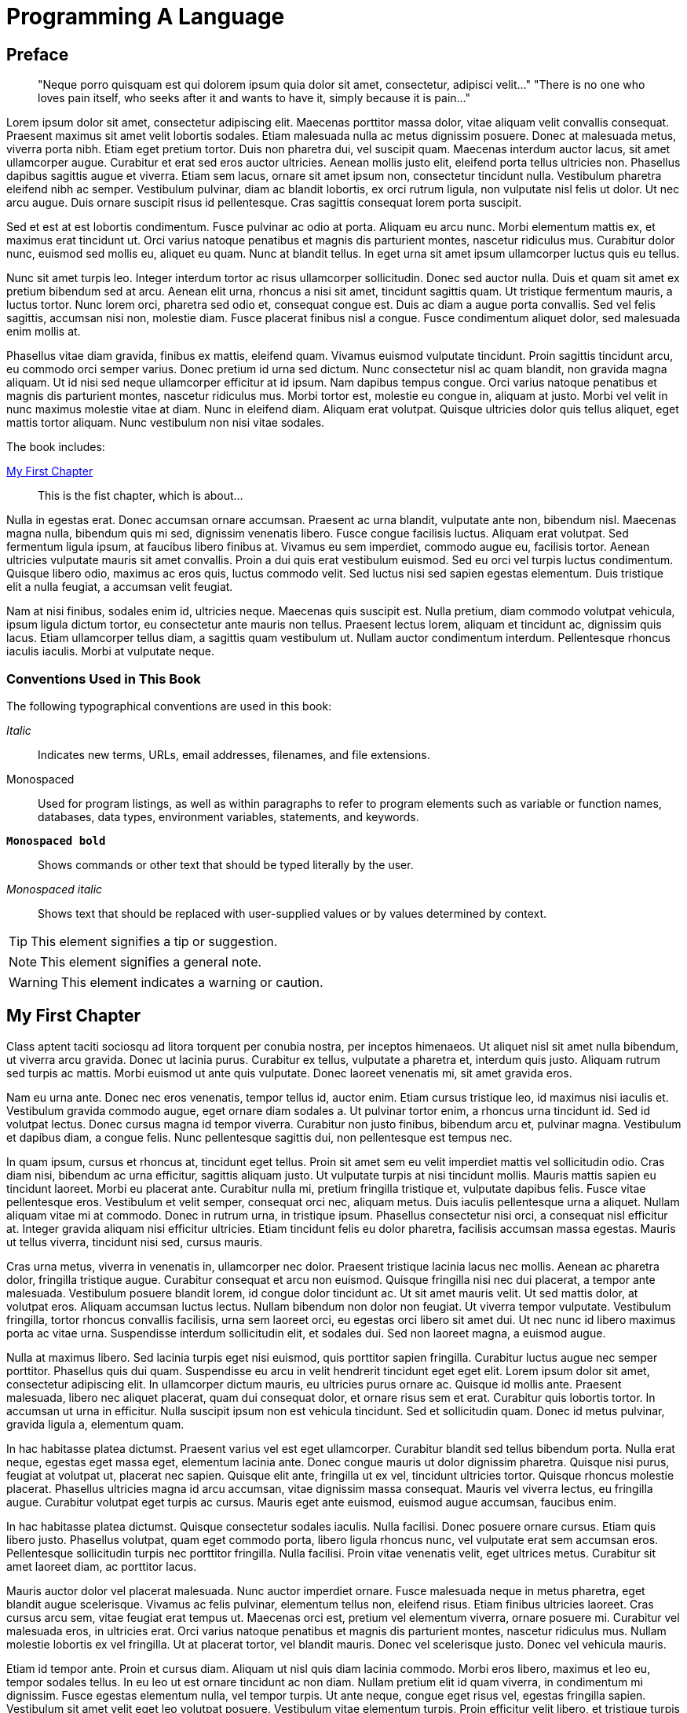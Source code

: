 = Programming A Language

[preface]
== Preface

[quote]
____
"Neque porro quisquam est qui dolorem ipsum quia dolor sit amet, consectetur, adipisci velit..."
"There is no one who loves pain itself, who seeks after it and wants to have it, simply because it is pain..."
____

Lorem ipsum dolor sit amet, consectetur adipiscing elit. Maecenas porttitor massa dolor, vitae aliquam velit convallis consequat. Praesent maximus sit amet velit lobortis sodales. Etiam malesuada nulla ac metus dignissim posuere. Donec at malesuada metus, viverra porta nibh. Etiam eget pretium tortor. Duis non pharetra dui, vel suscipit quam. Maecenas interdum auctor lacus, sit amet ullamcorper augue. Curabitur et erat sed eros auctor ultricies. Aenean mollis justo elit, eleifend porta tellus ultricies non. Phasellus dapibus sagittis augue et viverra. Etiam sem lacus, ornare sit amet ipsum non, consectetur tincidunt nulla. Vestibulum pharetra eleifend nibh ac semper. Vestibulum pulvinar, diam ac blandit lobortis, ex orci rutrum ligula, non vulputate nisl felis ut dolor. Ut nec arcu augue. Duis ornare suscipit risus id pellentesque. Cras sagittis consequat lorem porta suscipit.

Sed et est at est lobortis condimentum. Fusce pulvinar ac odio at porta. Aliquam eu arcu nunc. Morbi elementum mattis ex, et maximus erat tincidunt ut. Orci varius natoque penatibus et magnis dis parturient montes, nascetur ridiculus mus. Curabitur dolor nunc, euismod sed mollis eu, aliquet eu quam. Nunc at blandit tellus. In eget urna sit amet ipsum ullamcorper luctus quis eu tellus.

Nunc sit amet turpis leo. Integer interdum tortor ac risus ullamcorper sollicitudin. Donec sed auctor nulla. Duis et quam sit amet ex pretium bibendum sed at arcu. Aenean elit urna, rhoncus a nisi sit amet, tincidunt sagittis quam. Ut tristique fermentum mauris, a luctus tortor. Nunc lorem orci, pharetra sed odio et, consequat congue est. Duis ac diam a augue porta convallis. Sed vel felis sagittis, accumsan nisi non, molestie diam. Fusce placerat finibus nisl a congue. Fusce condimentum aliquet dolor, sed malesuada enim mollis at.

Phasellus vitae diam gravida, finibus ex mattis, eleifend quam. Vivamus euismod vulputate tincidunt. Proin sagittis tincidunt arcu, eu commodo orci semper varius. Donec pretium id urna sed dictum. Nunc consectetur nisl ac quam blandit, non gravida magna aliquam. Ut id nisi sed neque ullamcorper efficitur at id ipsum. Nam dapibus tempus congue. Orci varius natoque penatibus et magnis dis parturient montes, nascetur ridiculus mus. Morbi tortor est, molestie eu congue in, aliquam at justo. Morbi vel velit in nunc maximus molestie vitae at diam. Nunc in eleifend diam. Aliquam erat volutpat. Quisque ultricies dolor quis tellus aliquet, eget mattis tortor aliquam. Nunc vestibulum non nisi vitae sodales.

The book includes:

<<ch01>>:: This is the fist chapter, which is about... 

Nulla in egestas erat. Donec accumsan ornare accumsan. Praesent ac urna blandit, vulputate ante non, bibendum nisl. Maecenas magna nulla, bibendum quis mi sed, dignissim venenatis libero. Fusce congue facilisis luctus. Aliquam erat volutpat. Sed fermentum ligula ipsum, at faucibus libero finibus at. Vivamus eu sem imperdiet, commodo augue eu, facilisis tortor. Aenean ultricies vulputate mauris sit amet convallis. Proin a dui quis erat vestibulum euismod. Sed eu orci vel turpis luctus condimentum. Quisque libero odio, maximus ac eros quis, luctus commodo velit. Sed luctus nisi sed sapien egestas elementum. Duis tristique elit a nulla feugiat, a accumsan velit feugiat.

Nam at nisi finibus, sodales enim id, ultricies neque. Maecenas quis suscipit est. Nulla pretium, diam commodo volutpat vehicula, ipsum ligula dictum tortor, eu consectetur ante mauris non tellus. Praesent lectus lorem, aliquam et tincidunt ac, dignissim quis lacus. Etiam ullamcorper tellus diam, a sagittis quam vestibulum ut. Nullam auctor condimentum interdum. Pellentesque rhoncus iaculis iaculis. Morbi at vulputate neque.


=== Conventions Used in This Book

The following typographical conventions are used in this book:

_Italic_:: Indicates new terms, URLs, email addresses, filenames, and file extensions.

+Monospaced+:: Used for program listings, as well as within paragraphs to refer to program elements such as variable or function names, databases, data types, environment variables, statements, and keywords.

**`Monospaced bold`**:: Shows commands or other text that should be typed literally by the user.

_++Monospaced italic++_:: Shows text that should be replaced with user-supplied values or by values determined by context.


[TIP]
====
This element signifies a tip or suggestion.
====

[NOTE]
====
This element signifies a general note.
====

[WARNING]
====
This element indicates a warning or caution.
====

[[ch01]]
== My First Chapter

Class aptent taciti sociosqu ad litora torquent per conubia nostra, per inceptos himenaeos. Ut aliquet nisl sit amet nulla bibendum, ut viverra arcu gravida. Donec ut lacinia purus. Curabitur ex tellus, vulputate a pharetra et, interdum quis justo. Aliquam rutrum sed turpis ac mattis. Morbi euismod ut ante quis vulputate. Donec laoreet venenatis mi, sit amet gravida eros.

Nam eu urna ante. Donec nec eros venenatis, tempor tellus id, auctor enim. Etiam cursus tristique leo, id maximus nisi iaculis et. Vestibulum gravida commodo augue, eget ornare diam sodales a. Ut pulvinar tortor enim, a rhoncus urna tincidunt id. Sed id volutpat lectus. Donec cursus magna id tempor viverra. Curabitur non justo finibus, bibendum arcu et, pulvinar magna. Vestibulum et dapibus diam, a congue felis. Nunc pellentesque sagittis dui, non pellentesque est tempus nec.

In quam ipsum, cursus et rhoncus at, tincidunt eget tellus. Proin sit amet sem eu velit imperdiet mattis vel sollicitudin odio. Cras diam nisi, bibendum ac urna efficitur, sagittis aliquam justo. Ut vulputate turpis at nisi tincidunt mollis. Mauris mattis sapien eu tincidunt laoreet. Morbi eu placerat ante. Curabitur nulla mi, pretium fringilla tristique et, vulputate dapibus felis. Fusce vitae pellentesque eros. Vestibulum et velit semper, consequat orci nec, aliquam metus. Duis iaculis pellentesque urna a aliquet. Nullam aliquam vitae mi at commodo. Donec in rutrum urna, in tristique ipsum. Phasellus consectetur nisi orci, a consequat nisl efficitur at. Integer gravida aliquam nisi efficitur ultricies. Etiam tincidunt felis eu dolor pharetra, facilisis accumsan massa egestas. Mauris ut tellus viverra, tincidunt nisi sed, cursus mauris.

Cras urna metus, viverra in venenatis in, ullamcorper nec dolor. Praesent tristique lacinia lacus nec mollis. Aenean ac pharetra dolor, fringilla tristique augue. Curabitur consequat et arcu non euismod. Quisque fringilla nisi nec dui placerat, a tempor ante malesuada. Vestibulum posuere blandit lorem, id congue dolor tincidunt ac. Ut sit amet mauris velit. Ut sed mattis dolor, at volutpat eros. Aliquam accumsan luctus lectus. Nullam bibendum non dolor non feugiat. Ut viverra tempor vulputate. Vestibulum fringilla, tortor rhoncus convallis facilisis, urna sem laoreet orci, eu egestas orci libero sit amet dui. Ut nec nunc id libero maximus porta ac vitae urna. Suspendisse interdum sollicitudin elit, et sodales dui. Sed non laoreet magna, a euismod augue.

Nulla at maximus libero. Sed lacinia turpis eget nisi euismod, quis porttitor sapien fringilla. Curabitur luctus augue nec semper porttitor. Phasellus quis dui quam. Suspendisse eu arcu in velit hendrerit tincidunt eget eget elit. Lorem ipsum dolor sit amet, consectetur adipiscing elit. In ullamcorper dictum mauris, eu ultricies purus ornare ac. Quisque id mollis ante. Praesent malesuada, libero nec aliquet placerat, quam dui consequat dolor, et ornare risus sem et erat. Curabitur quis lobortis tortor. In accumsan ut urna in efficitur. Nulla suscipit ipsum non est vehicula tincidunt. Sed et sollicitudin quam. Donec id metus pulvinar, gravida ligula a, elementum quam.

In hac habitasse platea dictumst. Praesent varius vel est eget ullamcorper. Curabitur blandit sed tellus bibendum porta. Nulla erat neque, egestas eget massa eget, elementum lacinia ante. Donec congue mauris ut dolor dignissim pharetra. Quisque nisi purus, feugiat at volutpat ut, placerat nec sapien. Quisque elit ante, fringilla ut ex vel, tincidunt ultricies tortor. Quisque rhoncus molestie placerat. Phasellus ultricies magna id arcu accumsan, vitae dignissim massa consequat. Mauris vel viverra lectus, eu fringilla augue. Curabitur volutpat eget turpis ac cursus. Mauris eget ante euismod, euismod augue accumsan, faucibus enim.

In hac habitasse platea dictumst. Quisque consectetur sodales iaculis. Nulla facilisi. Donec posuere ornare cursus. Etiam quis libero justo. Phasellus volutpat, quam eget commodo porta, libero ligula rhoncus nunc, vel vulputate erat sem accumsan eros. Pellentesque sollicitudin turpis nec porttitor fringilla. Nulla facilisi. Proin vitae venenatis velit, eget ultrices metus. Curabitur sit amet laoreet diam, ac porttitor lacus.

Mauris auctor dolor vel placerat malesuada. Nunc auctor imperdiet ornare. Fusce malesuada neque in metus pharetra, eget blandit augue scelerisque. Vivamus ac felis pulvinar, elementum tellus non, eleifend risus. Etiam finibus ultricies laoreet. Cras cursus arcu sem, vitae feugiat erat tempus ut. Maecenas orci est, pretium vel elementum viverra, ornare posuere mi. Curabitur vel malesuada eros, in ultricies erat. Orci varius natoque penatibus et magnis dis parturient montes, nascetur ridiculus mus. Nullam molestie lobortis ex vel fringilla. Ut at placerat tortor, vel blandit mauris. Donec vel scelerisque justo. Donec vel vehicula mauris.

Etiam id tempor ante. Proin et cursus diam. Aliquam ut nisl quis diam lacinia commodo. Morbi eros libero, maximus et leo eu, tempor sodales tellus. In eu leo ut est ornare tincidunt ac non diam. Nullam pretium elit id quam viverra, in condimentum mi dignissim. Fusce egestas elementum nulla, vel tempor turpis. Ut ante neque, congue eget risus vel, egestas fringilla sapien. Vestibulum sit amet velit eget leo volutpat posuere. Vestibulum vitae elementum turpis. Proin efficitur velit libero, et tristique turpis egestas eu. Nulla interdum ut erat a laoreet. Fusce finibus, nulla ac varius dictum, odio tortor eleifend libero, sed accumsan lectus quam in purus. In fermentum ac nunc ut tempus. Ut ac dui pellentesque eros molestie tincidunt. Etiam tristique urna eu neque maximus pulvinar.

Suspendisse potenti. Fusce et scelerisque risus. Vivamus feugiat ex urna, a dignissim ipsum auctor vel. Duis euismod eu ante porttitor porta. Nam consectetur suscipit tortor quis luctus. Aliquam nisi lectus, lobortis nec massa et, facilisis mattis mi. Praesent non tellus odio. Morbi feugiat elit sollicitudin pellentesque finibus. Pellentesque habitant morbi tristique senectus et netus et malesuada fames ac turpis egestas. Vestibulum ullamcorper nulla eu ligula venenatis, non volutpat risus porttitor. Vivamus a odio sit amet ante varius mattis nec eu felis. Sed congue at ligula vitae euismod.

Maecenas congue ac erat sit amet luctus. Etiam maximus, nisi sed ultrices blandit, est tellus dignissim nibh, at dictum ante odio vitae ligula. Aenean sit amet enim et mi efficitur tempus eu tempor risus. Proin sed magna nibh. Maecenas lobortis dui at urna interdum pharetra. Mauris at velit libero. Curabitur in ultrices ex, nec porta ligula. Morbi semper rhoncus venenatis. In id ultricies nibh, in cursus elit.

Nullam diam lectus, tincidunt aliquam semper quis, efficitur vitae enim. Sed porttitor libero id tortor vehicula, vel posuere purus efficitur. In venenatis lorem lectus, ut ultricies dolor porta non. Praesent lobortis aliquam nulla quis consequat. Fusce euismod turpis non dolor pulvinar, ac aliquet tellus semper. Quisque venenatis purus vitae leo placerat, eu suscipit neque varius. Duis dignissim hendrerit arcu sed auctor. In hac habitasse platea dictumst. Nunc ac volutpat enim. Donec quis commodo dolor. Nam ultricies velit nec justo finibus, et congue justo accumsan. Vestibulum sed interdum nibh, ut hendrerit ante.

Donec iaculis, odio ut sollicitudin rhoncus, orci turpis volutpat lectus, sit amet dignissim neque ante sit amet dolor. Vestibulum at suscipit eros, eleifend finibus ante. Maecenas vestibulum mattis porttitor. Ut sed mi metus. Etiam viverra auctor sodales. In ac gravida mi. In facilisis congue libero et dapibus.

Quisque sit amet leo in nibh tincidunt bibendum vel ac neque. Aenean feugiat tortor massa, id tincidunt libero posuere at. Sed at euismod neque, non sodales sem. Integer tincidunt neque convallis hendrerit ornare. Fusce maximus, neque vel suscipit varius, nisl lacus congue elit, a maximus ante nunc sit amet ipsum. Mauris fermentum auctor enim a suscipit. Orci varius natoque penatibus et magnis dis parturient montes, nascetur ridiculus mus. Aliquam dui dui, egestas nec porta vitae, porttitor condimentum velit. Sed dui ex, blandit a sollicitudin quis, maximus sit amet nisi. Duis et purus euismod, interdum ligula aliquet, fermentum ante. Vestibulum eget porttitor libero. Ut sed commodo odio. Aliquam ut justo sed est condimentum finibus. Vestibulum ante ipsum primis in faucibus orci luctus et ultrices posuere cubilia curae; Aliquam sed lacus venenatis, posuere lorem et, venenatis dui.

Sed quis odio a ex semper hendrerit a eget diam. Sed pharetra risus quis sodales tincidunt. Curabitur mi quam, auctor non ipsum quis, tempor interdum libero. Etiam nec augue a velit venenatis tristique. Proin in ipsum id leo pretium viverra. Sed auctor orci pulvinar orci bibendum cursus. Nulla ac risus arcu. Curabitur quis nisl porta, sagittis quam lobortis, euismod nulla.

Nam at justo et sapien vestibulum dapibus. Quisque ut egestas augue. Pellentesque tincidunt, odio sed viverra consequat, tellus dui pharetra elit, rhoncus tristique odio metus vel quam. Nam quis eros dictum, tincidunt ipsum vitae, sollicitudin risus. Sed quis convallis libero, a efficitur mi. Aliquam accumsan pharetra lacus quis cursus. Suspendisse a quam enim. Proin feugiat dui non purus ullamcorper, elementum consequat ligula imperdiet. Quisque sed vestibulum est. Cras ac urna sit amet ex efficitur accumsan. Sed tincidunt scelerisque consectetur.

In dignissim malesuada commodo. Proin a malesuada massa. In tincidunt tincidunt magna quis semper. Fusce ut velit condimentum, bibendum eros ut, eleifend nisl. Donec sodales gravida massa. Sed consequat magna aliquam dolor ullamcorper blandit. Maecenas nec urna augue. Etiam tristique tincidunt convallis. Sed venenatis, mi eu mattis ornare, nisi sapien dignissim massa, sit amet mattis felis leo ut est. Mauris mattis eleifend augue, sit amet ullamcorper enim rhoncus vel. Sed ultricies luctus sapien, ac sollicitudin nunc convallis eu. Ut egestas, massa sit amet feugiat ultricies, mauris velit iaculis metus, nec rutrum magna lectus a est. Pellentesque vulputate, enim in sodales hendrerit, lectus quam mattis magna, at iaculis lacus nisl vel velit. In hac habitasse platea dictumst. Donec condimentum metus at dui aliquam, in convallis nibh iaculis. Donec eget nibh est.

Vestibulum ante ipsum primis in faucibus orci luctus et ultrices posuere cubilia curae; Mauris aliquam, massa non bibendum vehicula, nisl enim accumsan nisl, rutrum condimentum mauris risus vitae sem. Curabitur augue quam, tristique condimentum lacinia eu, egestas nec magna. In scelerisque condimentum leo, et porta massa ullamcorper et. Proin sit amet ante et diam iaculis tempus ac nec leo. Orci varius natoque penatibus et magnis dis parturient montes, nascetur ridiculus mus. Maecenas vestibulum lorem et ornare congue. Aliquam eget lectus id magna consequat rhoncus. Class aptent taciti sociosqu ad litora torquent per conubia nostra, per inceptos himenaeos. In suscipit nunc auctor, viverra nisi sit amet, fermentum ante. Aliquam molestie pharetra mattis. Ut ullamcorper ante ex. In at dolor tortor.

Maecenas in interdum justo, tempor condimentum neque. In nec hendrerit nibh. Donec egestas nibh nec eros volutpat euismod. Aliquam sit amet ex augue. Duis sed hendrerit leo, eget volutpat ipsum. In elementum semper accumsan. Phasellus viverra, urna et blandit fringilla, mauris urna bibendum ligula, consectetur suscipit mauris arcu eget lacus. Integer ac semper erat, at scelerisque tellus. Nam et mattis orci, in congue nisl.

Suspendisse quis lorem ligula. Morbi porta vitae nulla vitae rutrum. Quisque ultrices sapien in mi convallis volutpat. Maecenas sollicitudin tristique ante, eu congue nibh finibus ac. Sed vitae justo nisi. Aliquam erat volutpat. Suspendisse vitae ex quis ligula vulputate consectetur at vitae erat. Vivamus tempus justo pharetra, condimentum ligula quis, accumsan odio. Cras quis tortor sollicitudin urna venenatis consequat in id libero. Nunc in est quis leo dignissim viverra vel in neque. Nunc vitae ipsum molestie, imperdiet nisl quis, consectetur nisi. Fusce venenatis tincidunt leo, in eleifend felis congue eu. Integer sit amet sapien ut lectus semper mattis in quis quam. Duis dignissim viverra turpis.

Quisque sagittis sit amet turpis ultrices gravida. Praesent sapien mi, fermentum ac sollicitudin ac, bibendum eget risus. Suspendisse efficitur consequat mauris, vitae porta nisi aliquam non. In hac habitasse platea dictumst. Quisque sed leo vitae nibh vulputate vulputate ac pharetra velit. Quisque vel turpis quis diam suscipit congue. Quisque dapibus, tellus sit amet sodales gravida, nisi dolor facilisis lectus, ac facilisis risus quam et sem. Fusce id lectus eget sapien egestas sagittis. Cras ut efficitur ligula, vitae condimentum risus. Pellentesque habitant morbi tristique senectus et netus et malesuada fames ac turpis egestas. Sed ullamcorper et tellus ut ullamcorper. Donec tincidunt eget risus dapibus finibus. Sed vulputate iaculis quam vitae iaculis. Nam tristique dolor velit, in vestibulum nibh viverra at.

Praesent eget vestibulum metus, at fermentum nisl. Maecenas egestas eleifend est sit amet iaculis. Nam laoreet tempor nisi, id dictum felis viverra et. Sed non turpis quis leo placerat aliquet. Suspendisse venenatis fringilla magna, at tristique justo sagittis sed. Cras sodales non lorem sollicitudin congue. Nam varius fringilla leo ut ultricies.

Phasellus eget turpis quis tortor ullamcorper blandit. Vivamus eget eleifend ligula. Lorem ipsum dolor sit amet, consectetur adipiscing elit. Integer massa dui, feugiat nec vehicula non, sagittis sit amet enim. Mauris sit amet vulputate leo. Vestibulum convallis ligula quis consectetur rhoncus. Fusce in mattis justo. Mauris et commodo mauris.

Maecenas ut leo nisi. Mauris nec tortor interdum, pretium purus tempor, condimentum felis. Mauris efficitur fermentum nisi, nec finibus lorem lobortis id. Vivamus eu varius nunc. Nunc nec odio nec dui aliquet porttitor. Pellentesque nec dapibus libero. Nullam porta hendrerit arcu, vel vulputate leo. Nullam posuere dolor sit amet arcu fringilla, sed sagittis est dignissim. Proin maximus sapien eu quam fringilla facilisis.

Pellentesque egestas fermentum orci sed scelerisque. Class aptent taciti sociosqu ad litora torquent per conubia nostra, per inceptos himenaeos. Mauris sit amet nisi enim. Praesent tincidunt tristique eleifend. Mauris id urna sem. Praesent tristique neque non est mattis, lobortis mollis urna elementum. Cras mollis quam in libero faucibus vulputate. Nullam ac libero et felis ornare mollis. Nullam quis vestibulum nulla, vitae pharetra urna. Nulla vitae mi interdum, tristique dolor placerat, ultricies ligula. Phasellus et erat non tellus mollis iaculis vel at lectus. Donec molestie ultricies urna vel condimentum. Nulla pharetra rutrum leo ut porta.

Donec fringilla nibh nec mattis vestibulum. Sed luctus malesuada lectus, sit amet vehicula orci malesuada at. Nam aliquet arcu diam, non viverra purus finibus eget. Phasellus eros augue, luctus gravida turpis nec, mollis malesuada nisi. Cras ac ante quis lacus facilisis porta. Nunc vel eleifend turpis, eget fermentum quam. Vivamus faucibus facilisis eros, at pellentesque odio aliquet nec. Curabitur in erat ultrices, mattis mauris nec, finibus ligula. Etiam venenatis accumsan semper. Integer vel lectus et est maximus placerat nec sed urna. Cras pharetra commodo eros, ut laoreet ipsum dapibus ac. Vivamus tincidunt a metus sed ultricies. In a tincidunt erat. Mauris suscipit, risus ut mollis maximus, velit dolor varius magna, at condimentum augue nunc nec lectus. Suspendisse metus ipsum, finibus non tempor eu, scelerisque et mi.

Proin iaculis nulla a porta accumsan. Suspendisse sed orci nec dui suscipit tincidunt non non augue. Phasellus vulputate enim eu dui pellentesque maximus. Quisque varius purus quis faucibus tincidunt. In ac leo quis mauris tempus aliquet accumsan eget sem. Nunc condimentum quam quis turpis laoreet mattis. Fusce sodales felis sit amet ultricies finibus. Pellentesque habitant morbi tristique senectus et netus et malesuada fames ac turpis egestas. Duis ultricies feugiat enim, ut tincidunt tellus ornare nec. Aliquam elementum suscipit enim, sit amet tempor urna. Suspendisse potenti. Curabitur eu scelerisque nunc. Suspendisse leo mi, pretium tristique fermentum sit amet, consectetur auctor nulla. Aenean vel pretium massa. Praesent facilisis rutrum risus quis placerat.

Pellentesque habitant morbi tristique senectus et netus et malesuada fames ac turpis egestas. Etiam vitae mi vel ligula auctor porta eget a magna. Fusce cursus eu libero non sodales. Integer maximus malesuada turpis, ac malesuada nisl scelerisque id. Nulla posuere arcu a sem tempus faucibus. Suspendisse in enim vel libero congue sagittis. Aenean id rutrum massa, ut gravida dui. Morbi at risus elementum, finibus justo et, posuere massa. Vestibulum ac tortor ac velit laoreet vestibulum. Maecenas sodales, felis vel tincidunt venenatis, ex nibh convallis erat, non vestibulum ipsum magna et tortor. Suspendisse sit amet bibendum ipsum, non condimentum ante.

Etiam et ante sed massa pellentesque luctus ac a est. Mauris in pellentesque orci, quis venenatis dolor. Sed scelerisque tempor risus, nec aliquet nunc dapibus sit amet. Sed posuere enim sed ultrices convallis. Donec facilisis lacus at ex hendrerit, iaculis tincidunt eros lacinia. Donec non ante eget enim elementum pulvinar in vitae nisi. Nulla eget rutrum magna. Quisque purus est, ultrices id nibh id, dignissim ullamcorper lacus. Pellentesque blandit enim sit amet dictum blandit. Duis sed maximus libero. Etiam at nunc metus. Class aptent taciti sociosqu ad litora torquent per conubia nostra, per inceptos himenaeos. Nullam tortor nunc, convallis et sollicitudin quis, faucibus id massa. Donec sed ipsum eu orci convallis volutpat sed sit amet ligula. Maecenas eget ante magna. Pellentesque a imperdiet enim, id sollicitudin elit.

Curabitur dapibus egestas lacus, ac mollis tortor facilisis ut. Curabitur eget risus est. Etiam sapien justo, suscipit eget felis eget, vehicula sollicitudin est. Morbi imperdiet fringilla sodales. In hac habitasse platea dictumst. Nam malesuada a est vitae semper. Duis in faucibus felis.

Aenean eget est urna. Sed vel massa in ipsum vestibulum aliquet. Nunc maximus eu turpis at vestibulum. Aliquam consectetur porttitor tellus sit amet efficitur. Integer pharetra tincidunt dolor non fringilla. Nullam dapibus turpis lorem, a semper metus vulputate id. Suspendisse ultricies orci ut pretium euismod. Orci varius natoque penatibus et magnis dis parturient montes, nascetur ridiculus mus. Sed a scelerisque magna. Praesent posuere mi ac odio laoreet convallis.

Sed sed nulla pretium, aliquet erat in, semper urna. Vivamus malesuada turpis nunc, eget rhoncus odio vestibulum a. Integer iaculis eros sed tortor imperdiet sagittis. Cras porttitor blandit aliquam. Proin tincidunt id massa in pellentesque. Aliquam vel massa iaculis, dictum elit pellentesque, ornare nisi. Praesent quis elit et velit vestibulum tempor.

Fusce blandit ex id nisl efficitur sagittis. Mauris blandit nunc sed purus scelerisque, vitae rhoncus elit iaculis. Nam eget lectus magna. Vivamus ultrices urna eget turpis aliquet condimentum. Nunc eget aliquet purus. Nunc justo purus, scelerisque sit amet eros a, congue accumsan ex. Proin sit amet dolor ac justo mollis porta tempor nec risus. Maecenas ut erat tincidunt, rutrum nisi pulvinar, mollis erat. Duis consequat odio lectus, vel porta magna vulputate quis. Nam posuere, felis nec bibendum tincidunt, sapien ligula scelerisque erat, ac finibus ipsum sapien a lectus. Sed id diam metus. Nullam vulputate, urna vitae pretium porta, nisi nunc ultrices massa, ut venenatis turpis quam a nisl. Mauris maximus eu ipsum volutpat malesuada.

Morbi at lectus eu nulla mollis dapibus nec eu turpis. Integer pellentesque metus iaculis augue volutpat vestibulum. Vestibulum elementum nulla vitae elit dapibus, in porttitor libero tristique. Etiam vitae turpis purus. Maecenas nec auctor metus. Aliquam ante orci, lobortis ut elit non, pretium elementum sem. Donec porta augue vel enim tincidunt, egestas consectetur enim sagittis. Class aptent taciti sociosqu ad litora torquent per conubia nostra, per inceptos himenaeos. Integer malesuada arcu sit amet faucibus ullamcorper. In fermentum sagittis dictum. Vestibulum at posuere neque.

Proin euismod cursus quam, sed ornare metus egestas a. Phasellus ornare nulla vel molestie euismod. Sed in lacus ullamcorper, ultrices felis eu, pharetra est. Class aptent taciti sociosqu ad litora torquent per conubia nostra, per inceptos himenaeos. Maecenas a varius purus. Morbi auctor, dolor ac ornare euismod, nunc nibh fermentum metus, eget mollis lacus nulla nec mi. Sed bibendum mattis posuere. Duis ut viverra ligula. Phasellus et pretium dui. Sed porta feugiat rutrum. Nulla nisi libero, finibus a imperdiet a, rutrum ut nisl. Nunc vitae fringilla ipsum. Cras pellentesque urna id lorem consequat, sit amet aliquam purus efficitur. Proin mauris ipsum, porta sit amet facilisis quis, placerat eu leo. Proin sit amet pretium velit.

Maecenas mollis consequat molestie. Pellentesque habitant morbi tristique senectus et netus et malesuada fames ac turpis egestas. Vestibulum auctor orci dolor, eu porta nibh facilisis sed. Nam efficitur vitae risus id vehicula. Donec lobortis, ligula at tristique aliquet, velit leo mollis lacus, sed iaculis purus metus at magna. Pellentesque posuere tellus nec facilisis sodales. Sed in neque id dui accumsan sollicitudin. Integer in lacinia dolor, id bibendum orci. Suspendisse dictum facilisis nunc id hendrerit. Sed in fringilla purus, gravida euismod turpis. Donec vehicula vel mauris a tincidunt. Praesent a leo in nisi ornare condimentum volutpat sit amet erat. In sagittis posuere tincidunt. Sed ac scelerisque dolor, quis pulvinar nunc. Nulla facilisi. Integer rutrum dictum finibus.

Nullam sollicitudin ex mi, ut suscipit justo varius at. Proin ultricies tincidunt diam sed consectetur. Praesent turpis urna, ullamcorper vel iaculis euismod, imperdiet at velit. Cras rhoncus metus at velit blandit tempor. Donec eu bibendum libero. Cras eros purus, tincidunt nec sagittis eget, cursus ut leo. Phasellus metus ex, convallis et mi auctor, tincidunt tempus risus. Nulla eu neque porttitor, lobortis purus vel, eleifend mi. Nulla convallis sapien neque, nec efficitur nibh tincidunt ut. Maecenas in ultrices neque, non pharetra lectus. Mauris ac accumsan magna. Ut volutpat, sem ut gravida ornare, ante justo ultrices neque, in imperdiet elit mi vitae urna. Interdum et malesuada fames ac ante ipsum primis in faucibus. Suspendisse potenti. Vivamus euismod, metus vel mattis sagittis, sapien est iaculis nulla, euismod faucibus libero massa ac justo. Proin rutrum luctus neque.

Fusce tristique augue nec faucibus ornare. Suspendisse eget orci ac mi sollicitudin viverra. Etiam id lorem non felis fringilla vulputate sed efficitur lorem. In auctor tempor auctor. Fusce ac dapibus est. Pellentesque condimentum turpis eu ipsum imperdiet, non interdum eros vulputate. Donec sollicitudin vel turpis in faucibus. Suspendisse a turpis magna. In hac habitasse platea dictumst. Etiam aliquam ut leo eget condimentum. Donec ipsum ligula, ultrices quis lectus ut, blandit elementum mauris. Phasellus ipsum felis, cursus vehicula leo a, consectetur porttitor lacus. Fusce hendrerit scelerisque tortor, eget hendrerit tellus luctus et.

Suspendisse vel sem sed purus mollis fermentum at at orci. Vivamus nec massa non metus condimentum accumsan venenatis ac urna. Proin sed massa eu mauris imperdiet pulvinar a ac ex. Nam egestas risus magna, sit amet viverra nulla consectetur sit amet. Integer vel quam non nisi tempor sagittis. Donec consequat velit ac ligula volutpat iaculis. Vivamus in blandit neque. Aenean vel est quam. Nunc accumsan et sem ac convallis.

Donec quis dolor porttitor, condimentum nisi sed, ullamcorper lorem. Nunc sed ligula vel urna eleifend sollicitudin viverra sollicitudin mauris. Aenean sagittis id nunc a sodales. Integer lobortis pharetra metus, nec molestie massa faucibus at. Proin sodales auctor neque. Aliquam id quam ut enim luctus egestas quis sed quam. Vivamus condimentum sodales eros, et interdum risus dapibus sit amet. Nam non felis augue.

Nulla id mi eu dolor egestas euismod. Aliquam erat volutpat. Curabitur eleifend, urna ut mollis vulputate, lacus metus sollicitudin libero, ac lobortis tellus dui a nisi. Fusce sit amet commodo ex. Praesent pretium arcu eros, quis imperdiet sem dictum vitae. In nec dignissim neque, nec placerat metus. Duis vitae neque quam. Nam luctus placerat cursus. Vivamus nec convallis metus. In hac habitasse platea dictumst. Duis tincidunt augue ac tortor commodo sollicitudin. Quisque at placerat dolor, sit amet luctus urna. Ut placerat placerat ipsum dictum porta. Mauris tempor nibh scelerisque sodales egestas.

Nulla volutpat tortor vitae nunc semper, non dapibus est bibendum. Donec non ante nec est imperdiet lacinia. Aliquam sagittis urna a turpis maximus, vel lacinia lectus blandit. Nam lacus arcu, ornare ut elit in, bibendum finibus nunc. Curabitur porttitor enim eget justo accumsan tincidunt. Sed vestibulum arcu in posuere tempor. Proin sit amet magna blandit, semper augue id, elementum felis.

Ut id enim id nulla cursus blandit. Donec volutpat elit tincidunt nisl commodo, a commodo turpis feugiat. Aenean feugiat felis eget accumsan ultrices. Aliquam nisi arcu, sodales at nisi a, faucibus pharetra neque. In vehicula mollis tristique. Vivamus non rhoncus libero. Nam consectetur, nulla vitae euismod pellentesque, nisi tellus accumsan nisl, ac vestibulum augue ligula vel nisi.

Nullam sed congue tortor. Sed sed laoreet nunc. Nunc nec enim nibh. Etiam ligula neque, vulputate vel faucibus id, molestie quis orci. Vestibulum sagittis blandit ullamcorper. Proin rutrum sodales est, quis malesuada lectus pulvinar at. Pellentesque habitant morbi tristique senectus et netus et malesuada fames ac turpis egestas. Sed luctus vulputate dui. Duis pulvinar iaculis interdum.

Nam sollicitudin tincidunt elit id dignissim. Suspendisse porttitor ex sed turpis ultricies dictum. Nullam ultricies lorem nec orci efficitur, at sodales sapien imperdiet. Etiam elementum neque ipsum, et mollis tortor vestibulum non. In elementum auctor lacus, nec faucibus nisi. Vivamus venenatis diam sit amet turpis tincidunt, a semper sapien eleifend. Aenean sit amet commodo tortor. Suspendisse dictum nisi eget odio suscipit venenatis vitae sit amet nisl. Morbi in metus pretium, laoreet nunc vitae, ultricies erat. Ut consequat, arcu vel efficitur volutpat, enim neque hendrerit dui, sit amet blandit nunc mauris at sem. Integer fermentum erat velit. Suspendisse bibendum, dolor eu ornare hendrerit, purus tellus pulvinar mi, non porta dui ligula nec sapien. Sed ut neque rhoncus, viverra metus vel, posuere ex. Sed fringilla sed arcu sit amet vestibulum. Ut ullamcorper ligula ut nisi consequat vehicula.

Integer a dolor suscipit nunc condimentum sollicitudin eu vel velit. In hac habitasse platea dictumst. Nulla fringilla elementum velit, sed gravida tellus posuere id. Nulla a justo id lectus condimentum mollis. Mauris laoreet nulla semper urna ultrices, eget tristique lorem mattis. Nunc non ipsum malesuada, tristique nulla eu, pellentesque nisl. Phasellus magna augue, posuere sit amet turpis et, aliquet aliquet leo. Maecenas facilisis enim tortor, quis feugiat felis cursus scelerisque. Morbi fringilla sem at tristique placerat.

Phasellus accumsan, risus nec venenatis porttitor, diam diam pulvinar dolor, vitae lacinia mi libero et ex. Aliquam sodales, mauris in luctus malesuada, risus est consectetur metus, ac maximus arcu tortor vestibulum sem. Fusce vitae tortor sit amet est ultrices tempus sit amet sit amet eros. Lorem ipsum dolor sit amet, consectetur adipiscing elit. Proin pretium, tellus sed bibendum tincidunt, neque quam porta velit, vitae gravida mi erat eget massa. Cras et lectus sed lacus sollicitudin euismod at quis nunc. Suspendisse a odio gravida, gravida ex quis, luctus urna.

Nulla sed auctor dui, pulvinar ornare erat. Fusce accumsan tristique eros, ut tincidunt est convallis non. Nullam id erat eget dolor pulvinar finibus. Nunc ante ligula, congue vel nisi a, iaculis sodales est. Donec in leo in mi venenatis facilisis. Nam vitae tellus a quam fermentum pharetra. Vestibulum interdum efficitur dolor et consequat.

Praesent at molestie quam. Fusce eleifend ullamcorper lectus, quis sodales orci sollicitudin vel. Nam at metus finibus, bibendum sapien at, dapibus nisi. Morbi placerat aliquam augue iaculis fringilla. Quisque placerat, mauris eu imperdiet rhoncus, mi libero tincidunt dolor, a malesuada quam ligula at tortor. Phasellus posuere volutpat nulla, sed consectetur erat ultricies sit amet. Nunc vestibulum ante ut erat tincidunt viverra. Vivamus est nibh, maximus non sapien eu, congue elementum diam. Nunc non ante nec libero tincidunt efficitur et at risus. Nam at varius quam, sed dapibus sem. Aenean porttitor dolor eu gravida pharetra. Sed mollis faucibus justo et ultrices. Sed nec lacus quis tellus eleifend condimentum.

Praesent quis congue lacus. Integer eget erat laoreet, egestas orci non, porttitor magna. Quisque ultrices vulputate lacus ut ornare. Quisque sit amet pellentesque sapien, vel vestibulum felis. Integer sollicitudin nisi laoreet massa vestibulum eleifend. Integer ultricies faucibus leo, sed ultrices mi efficitur vitae. Suspendisse quis porttitor quam, vel viverra mi. Aenean ut cursus felis, ac volutpat sapien.

Nam ipsum nisl, facilisis non neque eu, congue eleifend purus. Nulla sed porta nulla. Cras accumsan justo nec est convallis, non lacinia purus commodo. Etiam vitae tincidunt odio. Curabitur eu risus nec arcu posuere interdum. Vivamus sagittis tristique gravida. Pellentesque eget sem orci. Vestibulum ante ipsum primis in faucibus orci luctus et ultrices posuere cubilia curae; Aenean in convallis purus. Nullam ornare justo in quam pellentesque, non cursus sapien cursus. Suspendisse eget massa et neque semper pretium. Praesent molestie eros non lacus laoreet, ac ullamcorper massa viverra. Sed consequat nulla ac dolor rhoncus, vitae porttitor nisi egestas. Mauris luctus vel turpis sit amet pretium. Phasellus eu dictum lacus, ut sollicitudin lacus. Vivamus egestas, dui nec tempor consectetur, sapien lacus congue nunc, eget pellentesque nunc eros nec magna.

Mauris eleifend accumsan purus quis vehicula. Pellentesque accumsan mauris vel magna vulputate venenatis. Maecenas fringilla, felis ullamcorper luctus sagittis, libero urna lacinia felis, a sagittis nisi ex ut dui. Vestibulum laoreet, arcu et porttitor ornare, ipsum lacus tincidunt turpis, et fringilla nisl augue ac sem. Curabitur rhoncus sapien nec sagittis vulputate. Nullam laoreet magna ac massa pellentesque, et tristique leo lobortis. Maecenas in efficitur dolor, et feugiat arcu.

Nulla nec volutpat odio. In non nunc ac est blandit interdum ut interdum metus. Curabitur blandit fringilla lacus, eu tincidunt urna imperdiet vel. Nunc rhoncus tincidunt ligula in consectetur. Ut mattis pulvinar arcu, ac pulvinar nisi finibus eu. In congue viverra justo, quis auctor ex blandit vel. Praesent nec fermentum sem. Quisque molestie eros et urna ultrices ornare. Vestibulum accumsan neque non est fringilla, quis congue nisi condimentum. Donec ex mi, blandit vel consectetur et, tristique vel quam. Etiam facilisis a massa sed semper. Aenean sit amet eleifend dolor. Nam scelerisque faucibus blandit.

Curabitur fringilla ex et placerat tincidunt. In malesuada libero eu eros ultricies suscipit. Mauris diam orci, accumsan id bibendum vel, ullamcorper eu metus. In hendrerit lacus ac ipsum ullamcorper, ac porta odio eleifend. Nam augue lacus, porttitor nec gravida ut, eleifend eu mauris. Etiam maximus, sem eu semper finibus, ex odio tincidunt tellus, nec accumsan erat nibh vitae arcu. Cras efficitur tincidunt tortor, sit amet scelerisque ipsum auctor convallis. Aenean vel finibus nisi. Etiam a magna massa. Pellentesque eget lacus sapien. Ut pulvinar, ipsum imperdiet tincidunt semper, nisi neque feugiat lectus, nec sodales magna massa et erat. Nam volutpat vulputate iaculis. Cras consequat, nulla non facilisis tempus, sem magna imperdiet felis, id laoreet felis diam vel est. In ullamcorper bibendum risus ut cursus.

Suspendisse porttitor lorem vitae sapien vulputate laoreet. Nullam porttitor, diam non vehicula blandit, nibh lectus congue tellus, et viverra elit magna ac magna. Class aptent taciti sociosqu ad litora torquent per conubia nostra, per inceptos himenaeos. Pellentesque condimentum felis purus, at gravida ligula fermentum tempor. Proin ut tincidunt nisl. Proin sit amet egestas diam, at tristique justo. Sed accumsan quam quam, ac ullamcorper risus faucibus sed. Vestibulum ante ipsum primis in faucibus orci luctus et ultrices posuere cubilia curae; Mauris hendrerit aliquet justo ac viverra. Phasellus imperdiet diam a urna dictum accumsan. Sed egestas leo augue, sed mollis massa mollis eu. Suspendisse tristique felis in metus placerat molestie.

Sed pulvinar neque elit, in hendrerit tellus egestas in. Nunc in ultrices dui. Duis dapibus faucibus dolor, vitae venenatis lacus pretium a. Fusce scelerisque faucibus justo a vestibulum. Etiam vulputate, est ac malesuada rutrum, sapien orci viverra magna, eu consequat nisl magna sed lacus. Suspendisse ut dolor commodo, dapibus massa vitae, placerat nulla. Donec pulvinar congue nunc a elementum. Vivamus et ligula porta, tempor dolor sit amet, vestibulum justo. Aenean non congue justo.

Morbi efficitur quam ac commodo maximus. Ut blandit est quis lacus sodales tincidunt. Duis in justo malesuada, laoreet nibh et, volutpat quam. Donec in tristique nisl. Fusce ullamcorper ut felis non congue. Suspendisse elementum pulvinar diam ac dapibus. Sed sed sollicitudin neque. Curabitur porttitor vel nulla sit amet tempus. Sed bibendum, tortor eget faucibus porttitor, libero nibh mattis ipsum, eu feugiat felis urna efficitur sem. Pellentesque tempor eu justo et tempus.

Donec ullamcorper dolor vitae rhoncus consequat. Sed ut dolor lorem. Morbi a ante libero. Nullam tempor nulla a aliquet imperdiet. Aliquam sed pellentesque lacus. Ut sollicitudin libero eu sem tempus, ut accumsan nisl consequat. Mauris volutpat lacus id dolor tristique venenatis. Integer cursus scelerisque dui eget ornare. Aenean ullamcorper varius venenatis. Nunc tristique mauris et orci laoreet, vitae vulputate nibh bibendum. Donec dapibus lacus at rhoncus rutrum. Donec at venenatis risus.

Phasellus felis lectus, semper in gravida sed, rhoncus tincidunt arcu. Quisque venenatis tellus quis odio consequat vehicula. Proin at placerat orci. Donec molestie pharetra condimentum. Morbi viverra libero ex, pharetra fermentum diam rhoncus volutpat. Nullam vitae nisl id erat gravida pellentesque. Mauris interdum nisi risus, et rutrum turpis sodales id. Morbi eget porta purus, a gravida augue.

Integer interdum mauris ac velit efficitur, sed tincidunt lacus sodales. Donec vel malesuada massa. Maecenas varius ac erat vestibulum pulvinar. Nulla accumsan porttitor maximus. Etiam egestas accumsan risus non consectetur. Praesent maximus nibh ut eros finibus ornare sit amet suscipit risus. Nam id augue quis leo molestie condimentum. Mauris nec velit eget arcu viverra ultricies vel et ante. Curabitur lobortis augue eu dui luctus facilisis. In condimentum nulla sed quam bibendum, nec egestas nulla mattis. Phasellus quis risus ac lacus fermentum accumsan eu consectetur erat. Phasellus laoreet mauris dignissim, pulvinar odio nec, fringilla lacus. Pellentesque ullamcorper nunc orci, sed mollis odio condimentum non. Mauris et auctor erat. Pellentesque habitant morbi tristique senectus et netus et malesuada fames ac turpis egestas.

Cras sem nunc, egestas ac fringilla sit amet, scelerisque et turpis. Aenean eu mollis urna. Mauris eu urna augue. Maecenas at elementum nibh. Nullam et sapien nulla. Vestibulum sed enim et nisi ornare porttitor nec at lectus. Nullam euismod purus ac dui vestibulum feugiat. Etiam viverra lectus felis, nec elementum purus hendrerit at. Cras id sapien in nunc lobortis rutrum. Sed efficitur arcu neque, et commodo arcu eleifend vel.

Donec nisl lectus, molestie quis ante nec, consectetur vulputate nibh. Maecenas posuere ligula vitae magna sollicitudin, in eleifend orci efficitur. Aenean consequat suscipit viverra. Cras congue feugiat nulla sed auctor. Praesent eget bibendum arcu, et ornare metus. Sed venenatis hendrerit sodales. Mauris non condimentum urna. Integer mauris arcu, faucibus ac augue sit amet, tincidunt accumsan ante.

Nam interdum rutrum sem, sit amet congue nibh ullamcorper id. Nam tristique fermentum consequat. Maecenas venenatis pellentesque lacus eu accumsan. Quisque lacinia dui enim, dapibus eleifend justo pretium vitae. Quisque placerat ante a rhoncus mattis. Sed odio nibh, efficitur eget blandit vitae, lacinia vel sem. Aliquam finibus elit vitae lacus aliquam commodo.

Etiam et arcu quam. Phasellus mattis augue ut neque venenatis facilisis. Sed vel condimentum lorem. Sed molestie posuere vulputate. Vivamus hendrerit tortor vel sapien vulputate eleifend. Maecenas sollicitudin, ipsum sed feugiat lacinia, dui leo pretium mauris, a ultricies enim felis sit amet tellus. Suspendisse semper accumsan arcu, vel porta nulla pharetra eu. Maecenas quis tellus et leo pulvinar tincidunt eu vel enim. Proin at efficitur odio.

Donec sit amet volutpat enim. Etiam dapibus auctor neque ac volutpat. Nunc sit amet quam efficitur, lobortis erat et, rhoncus nisi. Pellentesque suscipit vulputate velit non volutpat. Ut blandit, nunc et finibus condimentum, sem magna rhoncus est, ut bibendum justo quam et nunc. Sed lobortis, mi in rutrum finibus, libero enim imperdiet diam, non tempus metus massa quis nunc. Duis suscipit, sapien non congue facilisis, magna ligula malesuada magna, eu accumsan magna massa non tortor. Donec sollicitudin magna tellus, eu convallis ante euismod quis. Ut risus enim, gravida non luctus ac, placerat ac nisi. Morbi nisl urna, molestie sed nisi ac, vestibulum sagittis nulla. Integer mauris massa, venenatis a vestibulum et, facilisis non diam. Etiam mollis, elit quis interdum interdum, nisi neque feugiat nulla, at eleifend dolor risus non mi. Nullam cursus posuere pharetra. Pellentesque tincidunt ornare dignissim.

Morbi ac mauris sit amet dolor imperdiet fermentum vestibulum a dui. Sed egestas blandit porttitor. Donec at arcu in nisi dictum ultrices. Nam euismod nunc ac augue efficitur imperdiet. Vestibulum dapibus diam urna, at tempor odio auctor quis. Nullam gravida eleifend sagittis. Vivamus vitae lorem rutrum, posuere eros id, dignissim ante. Mauris vestibulum finibus elit.

Sed hendrerit venenatis turpis dictum ornare. Donec sit amet ultricies lorem. Nullam ultricies purus nibh, quis dictum erat dictum quis. Phasellus vehicula, massa id fringilla faucibus, enim elit semper arcu, at elementum arcu erat vel nunc. Nunc eu magna laoreet, vestibulum elit quis, pellentesque nisi. Fusce sagittis ultrices purus vel sagittis. In placerat laoreet velit, vel accumsan neque tempor sed. Nam justo turpis, elementum non blandit ac, suscipit a ipsum. Aenean diam justo, sodales ut mi ac, pharetra malesuada eros.

Donec non arcu sem. Proin sed sem mollis, varius risus ac, cursus risus. Cras vestibulum euismod gravida. Praesent convallis ligula sit amet elit porttitor fermentum. Nulla pharetra eleifend turpis sit amet vehicula. Proin nec orci nec sem consequat luctus. Nunc sollicitudin mattis nunc sit amet lobortis. Nunc suscipit gravida lorem eget tempor. Nunc consequat sed lacus quis porta. Morbi ac imperdiet turpis. Cras ac pellentesque odio.

Donec bibendum magna sit amet ligula consequat, ac varius est scelerisque. Sed vitae lacus elementum, dictum leo nec, aliquet ex. Donec neque nisi, imperdiet at nisl sed, sollicitudin scelerisque enim. Maecenas a convallis felis, a auctor mauris. Duis interdum lacinia mattis. Integer felis purus, fringilla non magna in, sollicitudin viverra lorem. Nam sapien neque, fringilla in hendrerit ut, semper et odio. Nam pellentesque tempor vehicula. Vivamus pretium, augue et gravida accumsan, augue nisi sodales leo, a mattis orci risus ut justo.

Praesent urna lectus, finibus sit amet mattis non, euismod non est. Praesent porttitor erat non luctus accumsan. Cras magna augue, pharetra vel enim eu, vehicula tempus nisl. Vivamus sit amet nunc sodales metus congue posuere et nec mauris. Donec fermentum urna vel nibh euismod, ut malesuada elit viverra. Nam quis risus in velit placerat molestie. Etiam non ligula blandit, pharetra erat in, convallis neque. Mauris consectetur purus sem, id interdum nisl scelerisque non.

Duis at scelerisque mi, ut auctor augue. Interdum et malesuada fames ac ante ipsum primis in faucibus. Aenean vulputate felis a metus hendrerit condimentum. Vestibulum egestas, urna ut posuere malesuada, lorem ante mattis diam, in laoreet nisi lacus eu augue. Vestibulum et sapien odio. Praesent consectetur mattis nunc eget lobortis. Cras odio diam, fringilla eget dignissim ac, finibus ac metus. Praesent bibendum congue sem id ultrices. Aenean mattis ut felis ut pharetra. Nullam a molestie ligula. Nulla eget eros quis nisi facilisis molestie et sed ex. Aliquam eget dolor ornare, porttitor justo sit amet, consectetur leo. Fusce faucibus interdum arcu at molestie.

In posuere dui in est feugiat iaculis. Vestibulum sit amet ligula convallis, feugiat enim eget, cursus massa. Mauris elementum, urna a sagittis cursus, urna nulla elementum urna, vitae tincidunt risus justo eu felis. Sed et ornare ante. Aenean eu sagittis leo. Integer tempus aliquam libero ut laoreet. Nam dolor urna, iaculis nec ipsum in, pharetra pellentesque tellus. Fusce ac urna et urna pharetra tincidunt. Aliquam at eros dapibus, euismod elit ac, efficitur quam. Cras volutpat sollicitudin turpis vitae rutrum. Sed tempor eleifend facilisis.

Vivamus venenatis mattis enim quis condimentum. Cras blandit tellus quis libero tincidunt, at porttitor diam porttitor. Sed at urna auctor, tristique dui non, auctor orci. Nulla eget urna neque. Ut condimentum dapibus felis, non tristique augue facilisis eu. Suspendisse potenti. Praesent cursus vulputate massa, nec finibus dui semper vel. Donec aliquam ac metus non hendrerit. Vestibulum ultrices quam a erat elementum, ac sagittis risus hendrerit.

In egestas pulvinar cursus. Duis eu gravida orci. Donec sodales, erat at ullamcorper bibendum, libero sem tincidunt arcu, eget egestas dolor est quis odio. Vivamus congue cursus ante eu interdum. Nullam varius faucibus auctor. Vestibulum ante ipsum primis in faucibus orci luctus et ultrices posuere cubilia curae; Donec laoreet risus diam, vitae blandit urna auctor vitae. Suspendisse ac ligula nec velit dignissim lacinia non id ex. Vivamus interdum urna sed diam molestie, eu elementum mi varius. Sed imperdiet varius turpis eu gravida. Nullam eget dolor mauris.

Sed a justo quis massa bibendum gravida id et lacus. Curabitur fermentum vulputate eros non interdum. Vivamus molestie, enim sed mattis cursus, nisi velit euismod turpis, ut vestibulum augue nulla ut tellus. In in nunc vestibulum, aliquam nisl vel, dictum justo. Vestibulum ante ipsum primis in faucibus orci luctus et ultrices posuere cubilia curae; Mauris eu erat eu ipsum efficitur vestibulum. Praesent ligula velit, maximus et hendrerit non, scelerisque sit amet lectus. Integer laoreet felis nec turpis pretium, a vulputate dolor ultrices.

Duis eget orci purus. Vivamus nec sapien a lacus ultrices lacinia in porta lectus. Maecenas ligula arcu, sodales quis massa eget, faucibus egestas lectus. Sed porttitor vestibulum nulla, eget pellentesque sem tincidunt sit amet. Suspendisse auctor viverra erat at tincidunt. Fusce suscipit accumsan congue. Etiam interdum condimentum fringilla.

Nulla facilisi. Proin et purus quis mi convallis aliquet at vel massa. Mauris hendrerit lacus vel libero fermentum volutpat. Fusce vel eros urna. Duis justo nunc, accumsan a magna a, consectetur vestibulum sem. Nulla ac lacinia dui. Proin ac est vitae risus hendrerit blandit sed at felis. Mauris sed orci nec velit venenatis suscipit quis ut justo. Mauris condimentum malesuada enim, sagittis congue nisl malesuada id.

Duis mauris elit, iaculis non feugiat eget, tristique non nisi. In at lacus ornare, suscipit dolor at, ultricies risus. Maecenas et tellus fringilla, maximus risus quis, feugiat urna. Donec semper mi sed sagittis volutpat. Donec congue sem quis arcu ullamcorper, nec eleifend nunc facilisis. Phasellus et mauris suscipit, convallis felis eu, blandit est. Aliquam erat volutpat. Fusce ex nisi, interdum quis condimentum id, convallis at massa. Pellentesque at dictum lectus, pulvinar tristique velit. Curabitur consequat volutpat urna non cursus. Fusce interdum sem ac consectetur sodales. Phasellus congue, lectus rhoncus malesuada tristique, eros lorem gravida erat, eu condimentum dolor orci ut felis. Pellentesque a porttitor erat. Aliquam ante odio, venenatis vitae velit vel, rhoncus mattis dolor. Vestibulum pellentesque varius erat eu eleifend. Maecenas porttitor diam at nulla maximus, mollis egestas velit fringilla.

Donec sem enim, pretium in lacus vel, dapibus ornare felis. Nulla aliquet arcu eu turpis convallis, eu facilisis quam consectetur. Fusce lacus dolor, accumsan ut tincidunt in, maximus eu nunc. Cras facilisis risus vel feugiat sollicitudin. Etiam et augue non massa scelerisque posuere. Aliquam sed posuere nunc. Vestibulum suscipit semper libero sit amet sodales. Aenean blandit pulvinar lectus, eu ultricies mi. Cras cursus sagittis odio, eu interdum metus venenatis sed. Mauris a enim id lorem commodo maximus. Sed blandit, magna vel dapibus venenatis, metus lorem fringilla est, nec vehicula tortor dolor vel ex. Integer feugiat imperdiet orci, a porttitor ipsum dictum sit amet. Fusce vel felis bibendum, vulputate leo non, porta massa.

Aliquam a malesuada diam, nec vulputate felis. Etiam bibendum pulvinar urna, in dictum nunc sodales tincidunt. Maecenas nec mauris justo. Proin pulvinar ultrices magna quis congue. Aliquam hendrerit felis velit, id faucibus dui semper sed. Maecenas vitae cursus felis. Duis feugiat mi fringilla luctus mattis. Integer quis arcu vel lorem vulputate eleifend sed eu diam.

In non aliquam metus. Mauris ornare mauris vitae est mollis, ut ornare lectus tempus. Quisque pulvinar varius fermentum. Mauris convallis ex ornare, laoreet orci sit amet, cursus odio. Donec aliquet turpis sapien, quis pretium massa sodales imperdiet. Integer vehicula ante quis arcu bibendum auctor. Curabitur at lacinia metus. Sed molestie ipsum libero. Morbi at feugiat sapien. Duis ultricies, eros non condimentum pharetra, felis justo elementum purus, commodo sollicitudin neque ligula id sem. Vestibulum ornare sapien neque, vel ornare neque pulvinar eget. Nunc eu vehicula nulla, sed sagittis nisl.

Class aptent taciti sociosqu ad litora torquent per conubia nostra, per inceptos himenaeos. Lorem ipsum dolor sit amet, consectetur adipiscing elit. Morbi leo nibh, ultrices quis aliquet quis, faucibus sed felis. Nullam non tempor metus, a elementum nisi. Quisque eu aliquet tellus, in congue eros. Morbi eu velit vel elit consequat condimentum. Mauris luctus nulla neque, eget placerat tellus dictum sed. Integer sollicitudin nibh ligula, a faucibus justo interdum in. Suspendisse leo massa, ornare id diam tincidunt, venenatis ullamcorper magna. Nulla a dictum felis.

Mauris et efficitur sem. Aliquam venenatis ligula sit amet elit varius, quis rutrum est scelerisque. Sed dictum nisi est, sit amet varius justo congue at. Curabitur malesuada dolor justo. Praesent gravida ipsum in ipsum accumsan, sit amet sollicitudin sapien hendrerit. Vestibulum ornare sem id magna tincidunt ultricies vel quis metus. Nam ac enim lacus. Pellentesque habitant morbi tristique senectus et netus et malesuada fames ac turpis egestas. Aenean sagittis at enim sed tincidunt. Sed in efficitur tellus, eget molestie ex. Nam ut porttitor sapien. Nunc in lectus eros. Suspendisse nec gravida nisl.

Praesent eu finibus risus, a elementum est. Nunc bibendum urna neque. Praesent posuere, nibh eu sodales feugiat, velit lectus accumsan libero, auctor dictum arcu magna vitae orci. Aliquam odio augue, tristique eu eros lobortis, porta pulvinar dolor. Maecenas dignissim finibus ipsum. Sed aliquam lacinia elit id facilisis. Maecenas leo elit, varius in tincidunt sed, cursus vitae mauris. Suspendisse facilisis porta egestas. Sed pharetra, odio eget egestas scelerisque, ligula mi consectetur metus, eget tincidunt odio elit feugiat sapien. Donec id volutpat ipsum. Vestibulum ac volutpat massa.

Duis ut nisi pellentesque, molestie elit non, malesuada justo. Curabitur vulputate diam sit amet mauris accumsan iaculis. Phasellus dignissim libero id mi faucibus, quis consectetur arcu mollis. Proin accumsan neque blandit quam auctor, vitae facilisis elit hendrerit. Curabitur eget sem euismod, aliquet dui et, imperdiet orci. Aenean pulvinar non diam et suscipit. Proin faucibus turpis ac augue tincidunt rhoncus. Nam sit amet ex ornare, dapibus metus in, posuere nunc.

Duis porta eleifend erat vel efficitur. Donec semper lacus id eros lacinia, nec venenatis mauris varius. Aliquam vulputate libero in massa congue, sit amet dapibus eros porttitor. Donec pellentesque, nunc eget efficitur semper, tellus elit malesuada nunc, nec cursus justo lacus in metus. Cras ultrices rhoncus risus nec egestas. Aenean tincidunt volutpat risus, eu euismod enim ultricies accumsan. Fusce et purus lorem. Aliquam pulvinar finibus elit vitae iaculis. Sed eu semper metus, ut egestas ipsum. Duis sollicitudin, justo in facilisis vehicula, nulla enim volutpat lacus, id imperdiet lacus neque vitae sapien. Fusce finibus ligula sit amet lorem mattis posuere.

Donec tempus dui at lorem facilisis, id cursus nunc fringilla. Pellentesque dictum ligula sed mi pharetra, nec tincidunt libero maximus. Fusce volutpat nisl ac risus condimentum elementum. Nullam ornare, orci a malesuada pharetra, odio justo ultrices lectus, at vehicula ipsum felis id risus. Suspendisse fermentum, felis id rhoncus tempus, purus mauris interdum augue, in luctus nisi nisi sed magna. Etiam consectetur consectetur blandit. Proin sollicitudin bibendum tempor. Donec ultrices, risus at gravida cursus, urna risus dapibus ligula, id luctus dolor nunc quis nisl. Maecenas hendrerit eget metus eu ullamcorper. Duis velit felis, viverra vel elit id, tempus interdum tortor.

In facilisis dictum finibus. Duis ultrices sit amet enim et lacinia. Duis consequat faucibus mi, at commodo tortor ultrices eu. Phasellus finibus tellus quis risus volutpat venenatis. Maecenas tempus non ipsum et efficitur. Vivamus a vestibulum justo. Curabitur id accumsan ante. Proin nulla lacus, facilisis condimentum mauris in, cursus aliquet mi.

In blandit velit odio, sit amet rutrum nisi euismod quis. Vestibulum fermentum sit amet nulla eget auctor. Fusce placerat viverra augue quis lobortis. Vivamus vestibulum ac turpis molestie venenatis. Vestibulum ante ipsum primis in faucibus orci luctus et ultrices posuere cubilia curae; Sed ut pellentesque lacus. Donec felis ipsum, commodo vitae dignissim eleifend, auctor nec magna. Etiam mollis nibh ut risus maximus, vitae commodo ex interdum. Praesent porttitor, diam eu dignissim congue, velit ligula vehicula lacus, nec euismod arcu nunc in diam. Ut lacinia, metus tempus fringilla lacinia, felis odio aliquet diam, sed ullamcorper sapien ligula sed magna. Aenean cursus justo auctor neque venenatis, eu rutrum metus luctus. Nam faucibus semper consequat. Suspendisse id congue orci. Maecenas tincidunt finibus sapien ut posuere. Praesent tincidunt vitae erat quis dictum. Fusce vitae rutrum ipsum.

Nulla efficitur orci vel tempus ullamcorper. Sed et purus sem. Sed auctor erat ac condimentum posuere. Vivamus massa augue, pretium ut maximus ac, consequat et magna. Cras sed felis sit amet enim auctor pretium. Cras vitae odio sed odio consequat gravida. Aenean semper est in pulvinar sollicitudin. Pellentesque facilisis ultricies nunc quis ultrices. Nulla vitae maximus ipsum, vitae porta sem. Proin feugiat purus eget massa gravida, vitae gravida sem consequat. Nulla finibus, leo eu laoreet porttitor, eros sapien tincidunt tellus, in cursus diam metus sed tellus. Vivamus varius diam aliquet est porta tristique. Morbi ut fringilla tellus. Quisque tincidunt, eros vel semper maximus, quam erat efficitur lacus, ac varius libero mi vitae arcu. Vivamus vehicula lectus a ipsum consectetur vulputate.

Pellentesque hendrerit leo in diam iaculis ultrices. Ut a elit tortor. Suspendisse felis eros, hendrerit in vulputate a, consectetur vehicula turpis. Sed euismod maximus magna. Donec sed scelerisque erat. Cras fringilla vel nisl vitae vulputate. Fusce pellentesque odio elit, nec sodales libero elementum quis. Vestibulum ante ipsum primis in faucibus orci luctus et ultrices posuere cubilia curae; Nam ac ligula ut felis hendrerit vulputate. Duis iaculis, quam in tincidunt tempus, tellus neque commodo mauris, et malesuada ex purus nec odio. Sed lobortis finibus sapien, condimentum auctor neque fermentum sed. Mauris ac sodales sapien. Nullam sit amet lorem pharetra, semper nisl vel, interdum felis. Vivamus ut sodales urna, a mollis sem. Pellentesque habitant morbi tristique senectus et netus et malesuada fames ac turpis egestas. Morbi blandit feugiat justo eu viverra.

Sed id cursus leo. Nullam condimentum, ipsum vitae lobortis pretium, neque mauris molestie tortor, quis fringilla leo velit eu sapien. Phasellus suscipit velit tortor, cursus faucibus mi rhoncus id. Donec pharetra urna a lorem fringilla malesuada. Morbi malesuada eleifend vulputate. Pellentesque arcu nunc, mollis nec lorem sed, volutpat ultricies odio. Nam iaculis elit a tristique maximus. Aenean aliquet erat elit, at eleifend velit gravida non. Fusce ut felis massa.

Aliquam nec lorem quis dolor luctus ultricies. Phasellus vulputate, mauris in posuere tempus, turpis massa ultrices nisi, sit amet condimentum urna ligula eu lectus. Maecenas elementum, nibh sit amet tincidunt ornare, mauris arcu ultricies tellus, id rhoncus nunc tortor eu est. Duis vitae imperdiet magna. Vivamus suscipit eu diam eu dictum. Cras suscipit, dui at pulvinar aliquam, quam eros vehicula lectus, posuere imperdiet tellus ex pretium elit. Maecenas luctus turpis sed nisi sodales, eget viverra est facilisis. Pellentesque varius odio sed diam convallis pulvinar. Fusce vitae est arcu. Nunc eu nibh nec dolor tincidunt feugiat sit amet et augue. Integer auctor hendrerit venenatis. Integer leo nisi, rhoncus et tellus non, dapibus euismod purus. Fusce sed neque mauris. Vestibulum ante ipsum primis in faucibus orci luctus et ultrices posuere cubilia curae; Nulla sagittis id nunc a pulvinar. Etiam lorem lectus, placerat sed leo vitae, dignissim vestibulum dui.

Etiam placerat mattis mauris quis laoreet. Quisque magna tellus, egestas a semper eget, cursus nec tellus. Nam id hendrerit nibh. Phasellus lacinia metus convallis, congue nunc ut, finibus nulla. Vestibulum ut volutpat justo, a ultricies justo. Duis vel dapibus erat. Duis posuere, tortor at gravida volutpat, sem sem mattis dui, eu pulvinar erat orci luctus risus. Nam pretium mauris ut orci convallis, id scelerisque augue viverra. Proin eget eleifend nunc. Fusce id ullamcorper mauris, ac elementum odio. Donec mi nisi, interdum in felis nec, efficitur hendrerit nisl.

Generated 100 paragraphs, 8752 words, 59048 bytes of Lorem Ipsum
help@lipsum.com
Privacy Policy
